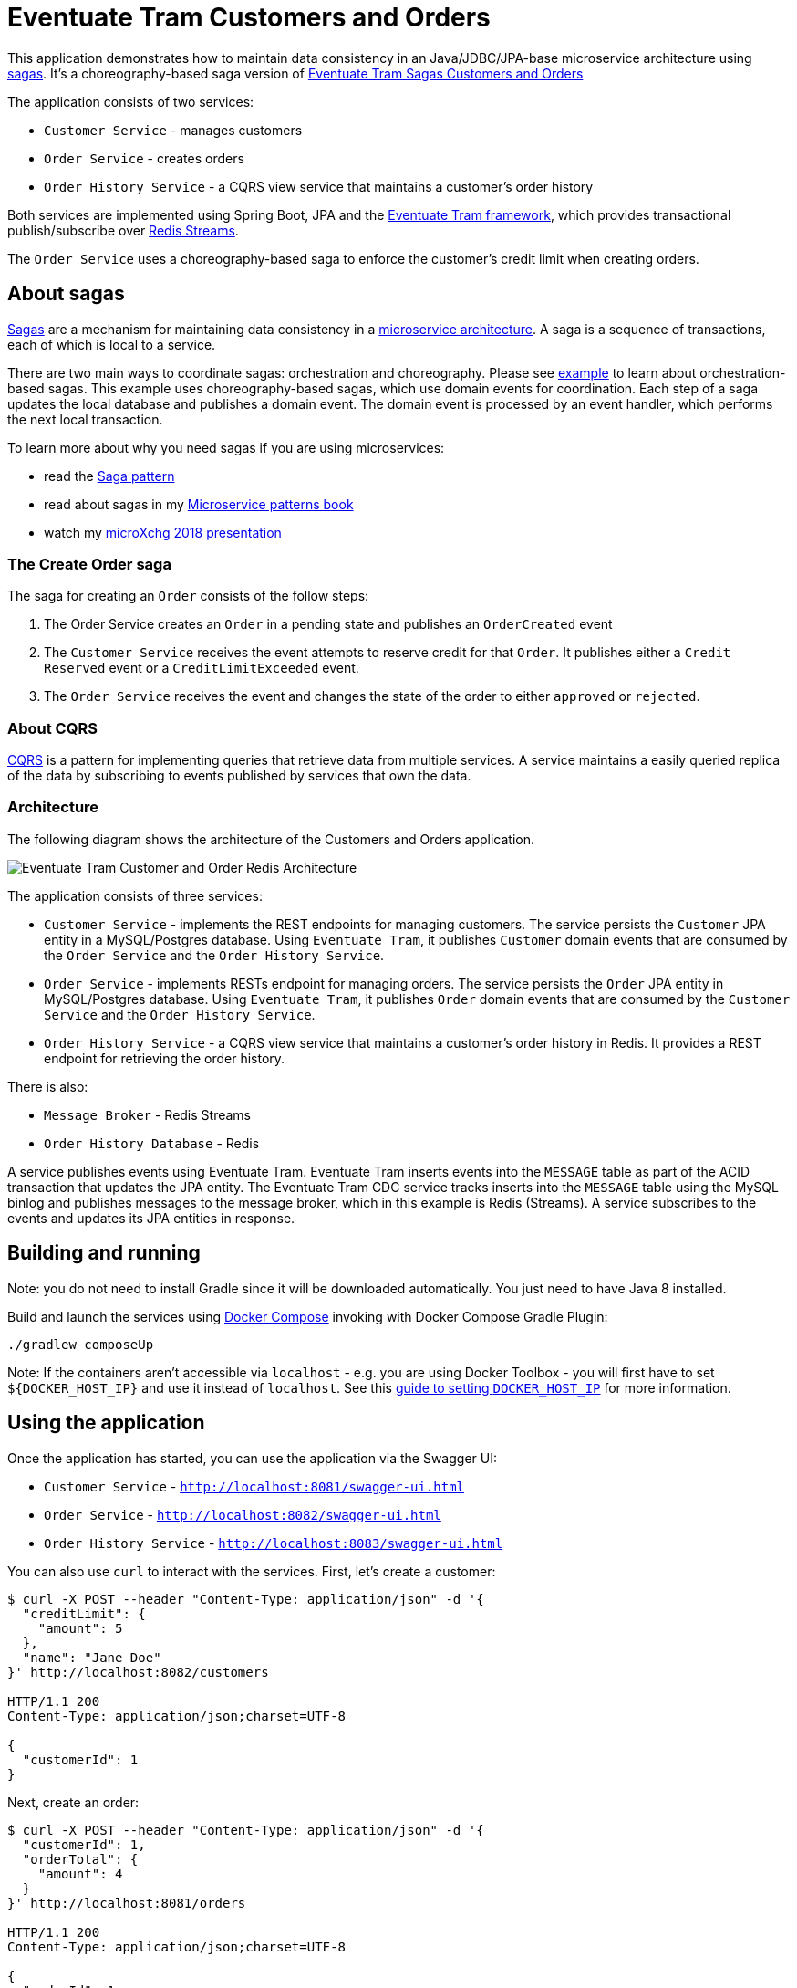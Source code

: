 # Eventuate Tram Customers and Orders

This application  demonstrates how to maintain data consistency in an Java/JDBC/JPA-base microservice architecture using http://microservices.io/patterns/data/saga.html[sagas].
It's a choreography-based saga version of https://github.com/eventuate-tram/eventuate-tram-sagas-examples-customers-and-orders[Eventuate Tram Sagas Customers and Orders]

The application consists of two services:

* `Customer Service` - manages customers
* `Order Service` - creates orders
* `Order History Service` - a CQRS view service that maintains a customer's order history

Both services are implemented using Spring Boot, JPA and the https://github.com/eventuate-tram/eventuate-tram-core[Eventuate Tram framework], which provides transactional publish/subscribe over https://redis.io/topics/streams-intro[Redis Streams].

The `Order Service` uses a choreography-based saga to enforce the customer's credit limit when creating orders.

== About sagas

http://microservices.io/patterns/data/saga.html[Sagas] are a mechanism for maintaining data consistency in a http://microservices.io/patterns/microservices.html[microservice architecture].
A saga is a sequence of transactions, each of which is local to a service.

There are two main ways to coordinate sagas: orchestration and choreography.
Please see https://github.com/eventuate-tram/eventuate-tram-sagas-examples-customers-and-orders[example] to learn about orchestration-based sagas.
This example uses choreography-based sagas, which use domain events for coordination.
Each step of a saga updates the local database and publishes a domain event.
The domain event is processed by an event handler, which performs the next local transaction.

To learn more about why you need sagas if you are using microservices:

* read the http://microservices.io/patterns/data/saga.html[Saga pattern]
* read about sagas in my https://microservices.io/book[Microservice patterns book]
* watch my http://microservices.io/microservices/general/2018/03/22/microxchg-sagas.html[microXchg 2018 presentation]

=== The Create Order saga

The saga for creating an `Order` consists of the follow steps:

1. The Order Service creates an `Order` in a pending state and publishes an `OrderCreated` event
2. The `Customer Service` receives the event attempts to reserve credit for that `Order`. It publishes either a `Credit Reserved` event or a `CreditLimitExceeded` event.
3. The `Order Service` receives the event and changes the state of the order to either `approved` or `rejected`.

=== About CQRS

https://microservices.io/patterns/data/cqrs.html[CQRS] is a pattern for implementing queries that retrieve data from multiple services.
A service maintains a easily queried replica of the data by subscribing to events published by services that own the data.

=== Architecture

The following diagram shows the architecture of the Customers and Orders application.

image::./images/Eventuate_Tram_Customer_and_Order_Redis_Architecture.png[]

The application consists of three services:

* `Customer Service` - implements the REST endpoints for managing customers.
The service persists the `Customer` JPA entity in a MySQL/Postgres database.
Using `Eventuate Tram`, it publishes `Customer` domain events that are consumed by the `Order Service` and the `Order History Service`.

* `Order Service` - implements RESTs endpoint for managing orders.
The service persists the `Order` JPA entity in MySQL/Postgres database.
Using `Eventuate Tram`, it publishes `Order` domain events that are consumed by the `Customer Service` and the `Order History Service`.

* `Order History Service` - a CQRS view service that maintains a customer's order history in Redis.
It provides a REST endpoint for retrieving the order history.

There is also:

* `Message Broker` - Redis Streams

* `Order History Database` - Redis

A service publishes events using Eventuate Tram.
Eventuate Tram inserts events into the `MESSAGE` table as part of the ACID transaction that updates the JPA entity.
The Eventuate Tram CDC service tracks inserts into the `MESSAGE` table using the MySQL binlog and publishes messages to the message broker, which in this example is Redis (Streams).
A service subscribes to the events and updates its JPA entities in response.

== Building and running

Note: you do not need to install Gradle since it will be downloaded automatically.
You just need to have Java 8 installed.

Build and launch the services using https://docs.docker.com/compose/[Docker Compose] invoking with Docker Compose Gradle Plugin:

```
./gradlew composeUp
```

Note: If the containers aren't accessible via `localhost` - e.g. you are using Docker Toolbox - you will first have to set `${DOCKER_HOST_IP}` and use it instead of `localhost`.
See this http://eventuate.io/docs/usingdocker.html[guide to setting `DOCKER_HOST_IP`] for more information.

== Using the application


Once the application has started, you can use the application via the Swagger UI:

* `Customer Service` - `http://localhost:8081/swagger-ui.html`
* `Order Service` - `http://localhost:8082/swagger-ui.html`
* `Order History Service` - `http://localhost:8083/swagger-ui.html`

You can also use `curl` to interact with the services.
First, let's create a customer:

```bash
$ curl -X POST --header "Content-Type: application/json" -d '{
  "creditLimit": {
    "amount": 5
  },
  "name": "Jane Doe"
}' http://localhost:8082/customers

HTTP/1.1 200
Content-Type: application/json;charset=UTF-8

{
  "customerId": 1
}
```

Next, create an order:

```bash
$ curl -X POST --header "Content-Type: application/json" -d '{
  "customerId": 1,
  "orderTotal": {
    "amount": 4
  }
}' http://localhost:8081/orders

HTTP/1.1 200
Content-Type: application/json;charset=UTF-8

{
  "orderId": 1
}

```

Finally, check the status of the `Order`:

```bash
$ curl -X GET http://localhost:8081/orders/1

HTTP/1.1 200
Content-Type: application/json;charset=UTF-8

{
  "orderId": 1,
  "orderState": "APPROVED"
}
```

== Got questions?

Don't hesitate to create an issue or see

* https://groups.google.com/d/forum/eventuate-users[Mailing list]
* https://join.slack.com/t/eventuate-users/shared_invite/enQtNTM4NjE0OTMzMDQ3LWJlZDJjNzc3M2NjYjZmOTdhMGE3ODM1NmFjM2RmNjViM2Y5ZjJjZmNiZDVhMGVlOTE5NGNkOTAwNWI4YWE4OTA[Slack Workspace]
* http://eventuate.io/contact.html[Contact us].
